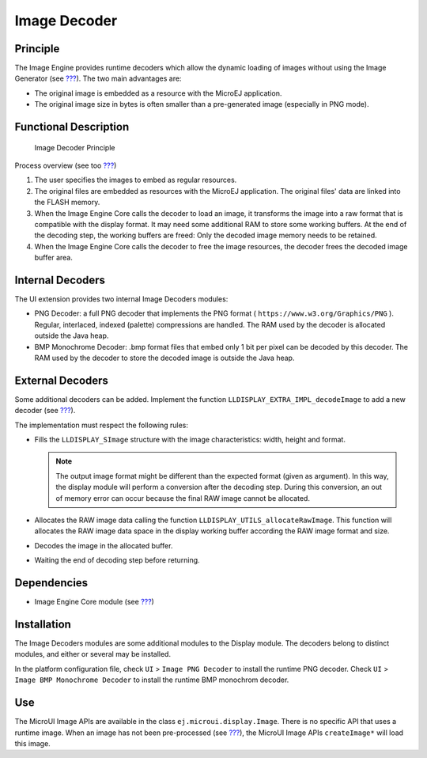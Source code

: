 .. _section_image_runtime:

=============
Image Decoder
=============


Principle
=========

The Image Engine provides runtime decoders which allow the dynamic
loading of images without using the Image Generator (see
`??? <#section_image_generator>`__). The two main advantages are:

-  The original image is embedded as a resource with the MicroEJ
   application.

-  The original image size in bytes is often smaller than a
   pre-generated image (especially in PNG mode).


Functional Description
======================

.. figure:: images/image-decoders2.svg
   :alt: Image Decoder Principle
   :width: 80.0%

   Image Decoder Principle

Process overview (see too `??? <#section_image_core_process>`__)

1. The user specifies the images to embed as regular resources.

2. The original files are embedded as resources with the MicroEJ
   application. The original files' data are linked into the FLASH
   memory.

3. When the Image Engine Core calls the decoder to load an image, it
   transforms the image into a raw format that is compatible with the
   display format. It may need some additional RAM to store some working
   buffers. At the end of the decoding step, the working buffers are
   freed: Only the decoded image memory needs to be retained.

4. When the Image Engine Core calls the decoder to free the image
   resources, the decoder frees the decoded image buffer area.


.. _image_internal_decoder:

Internal Decoders
=================

The UI extension provides two internal Image Decoders modules:

-  PNG Decoder: a full PNG decoder that implements the PNG format (
   ``https://www.w3.org/Graphics/PNG`` ). Regular, interlaced, indexed
   (palette) compressions are handled. The RAM used by the decoder is
   allocated outside the Java heap.

-  BMP Monochrome Decoder: .bmp format files that embed only 1 bit per
   pixel can be decoded by this decoder. The RAM used by the decoder to
   store the decoded image is outside the Java heap.


.. _image_external_decoder:

External Decoders
=================

Some additional decoders can be added. Implement the function
``LLDISPLAY_EXTRA_IMPL_decodeImage`` to add a new decoder (see
`??? <#LLDISPLAY-EXTRA-API-SECTION>`__).

The implementation must respect the following rules:

-  Fills the ``LLDISPLAY_SImage`` structure with the image
   characteristics: width, height and format.

   .. note::

      The output image format might be different than the expected
      format (given as argument). In this way, the display module will
      perform a conversion after the decoding step. During this
      conversion, an out of memory error can occur because the final RAW
      image cannot be allocated.

-  Allocates the RAW image data calling the function
   ``LLDISPLAY_UTILS_allocateRawImage``. This function will allocates
   the RAW image data space in the display working buffer according the
   RAW image format and size.

-  Decodes the image in the allocated buffer.

-  Waiting the end of decoding step before returning.


Dependencies
============

-  Image Engine Core module (see `??? <#section_image_core>`__)


.. _section_decoder_installation:

Installation
============

The Image Decoders modules are some additional modules to the Display
module. The decoders belong to distinct modules, and either or several
may be installed.

In the platform configuration file, check ``UI`` > ``Image PNG Decoder``
to install the runtime PNG decoder. Check ``UI`` >
``Image BMP Monochrome Decoder`` to install the runtime BMP monochrom
decoder.


Use
===

The MicroUI Image APIs are available in the class
``ej.microui.display.Image``. There is no specific API that uses a
runtime image. When an image has not been pre-processed (see
`??? <#section_image_generator>`__), the MicroUI Image APIs
``createImage*`` will load this image.
